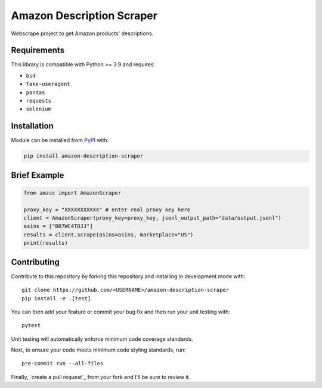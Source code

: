 Amazon Description Scraper
==========================

.. image:: https://img.shields.io/pypi/v/amazon-description-scraper.svg?logo=python&logoColor=white
   :target: https://pypi.org/project/amazon-description-scraper/

.. image:: https://github.com/ryzanbui02/amazon-description-scraper/actions/workflows/test-and-deploy.yaml/badge.svg
    :target: https://github.com/ryzanbui02/amazon-description-scraper/actions/workflows/test-and-deploy.yaml

Webscrape project to get Amazon products' descriptions.


Requirements
------------

This library is compatible with Python >= 3.9 and requires:

- ``bs4``
- ``fake-useragent``
- ``pandas``
- ``requests``
- ``selenium``


Installation
------------
Module can be installed from `PyPI <https://pypi.org/project/amazon-description-scraper>`_ with:

.. code::

  pip install amazon-description-scraper


Brief Example
-------------

.. code:: python

  from amzsc import AmazonScraper
  
  proxy_key = "XXXXXXXXXXX" # enter real proxy key here
  client = AmazonScraper(proxy_key=proxy_key, jsonl_output_path="data/output.jsonl")
  asins = ["B07WC4TDJJ"]
  results = client.scrape(asins=asins, marketplace="US")
  print(results)


Contributing
------------
Contribute to this repository by forking this repository and installing in
development mode with::

  git clone https://github.com/<USERNAME>/amazon-description-scraper
  pip install -e .[test]

You can then add your feature or commit your bug fix and then run your unit
testing with::

  pytest

Unit testing will automatically enforce minimum code coverage standards.

Next, to ensure your code meets minimum code styling standards, run::

  pre-commit run --all-files

Finally, `create a pull request`_ from your fork and I'll be sure to review it.
